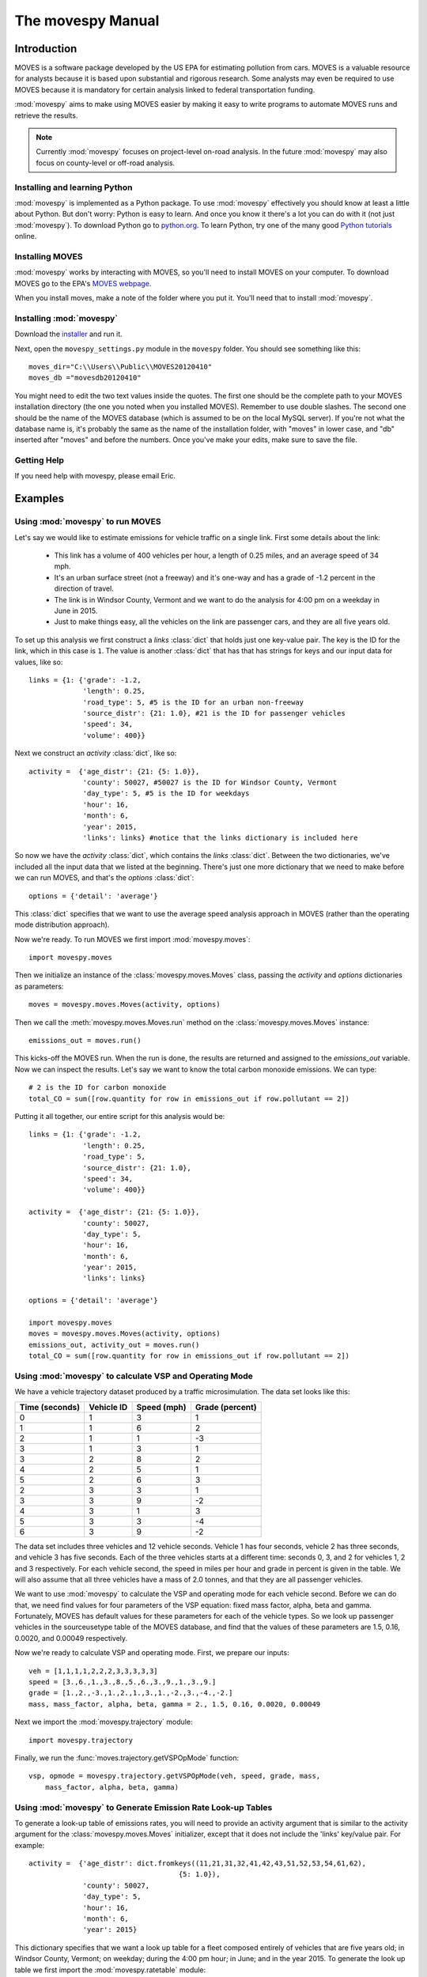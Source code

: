 
##################
The movespy Manual
##################



   


************
Introduction
************

MOVES is a software package developed by the US EPA for estimating pollution
from cars. MOVES is a valuable resource for analysts because it is based 
upon substantial and rigorous research. Some analysts may even be required 
to use MOVES because it is mandatory for certain analysis linked to federal
transportation funding. 

 
:mod:`movespy` aims to make using MOVES easier by making it easy to
write programs to automate MOVES runs and retrieve the results.

.. note::
    Currently :mod:`movespy` focuses on project-level on-road analysis. In the future
    :mod:`movespy` may also focus on county-level or off-road analysis.


Installing and learning Python
==============================

:mod:`movespy` is implemented as a Python package. To use :mod:`movespy` effectively you should know at least a little about Python. But don't worry: Python is easy to learn. And once you know it there's a lot you can do with it (not just :mod:`movespy`). To download Python go to `python.org`_. To learn Python, try one of the many good `Python tutorials`_ online.

.. _Python tutorials: http://www.google.com/search?q=python+tutorial
.. _Python.org: http://python.org/

Installing MOVES
================

:mod:`movespy` works by interacting with MOVES, so you'll need to install MOVES on your computer. To download MOVES go to the EPA's `MOVES webpage`_.

.. _MOVES webpage: http://www.epa.gov/otaq/models/moves/index.htm

When you install moves, make a note of the folder where you put it. You'll need that to install :mod:`movespy`.

Installing :mod:`movespy`
=========================

Download the installer_ and run it.

.. _installer: https://pypi.python.org/pypi/movespy

Next, open the ``movespy_settings.py`` module in the ``movespy`` folder. You 
should see something like this:

::

    moves_dir="C:\\Users\\Public\\MOVES20120410"
    moves_db ="movesdb20120410"
    
You might need to edit the two text values inside the quotes. The first one 
should be the complete path to your MOVES installation directory (the one 
you noted when you installed MOVES). Remember to use double slashes. The 
second one should be the name of the MOVES database (which is assumed to be 
on the local MySQL server). If you're not what the database name is, it's 
probably the same as the name of the installation folder, with "moves" in 
lower case, and "db" inserted after "moves" and before the numbers. Once 
you've make your edits, make sure to save the file.

Getting Help
============

If you need help with movespy, please email Eric.


********
Examples
********

Using :mod:`movespy` to run MOVES
=================================

Let's say we would like to estimate emissions for vehicle traffic on a single link. First some details about the link:

  - This link has a volume of 400 vehicles per hour, a length of 0.25 miles, and an average speed of 34 mph. 
  - It's an urban surface street (not a freeway) and it's one-way and has a grade of -1.2 percent in the direction of travel. 
  - The link is in Windsor County, Vermont and we want to do the analysis for 4:00 pm on a weekday in June in 2015. 
  - Just to make things easy, all the vehicles on the link are passenger cars, and they are all five years old.
  
To set up this analysis we first construct a `links` :class:`dict` that holds 
just one key-value pair. The key is the ID for the link, which in this case 
is ``1``. The 
value is another :class:`dict` that has that has strings for keys and our input 
data for values, like so::

    links = {1: {'grade': -1.2,
                 'length': 0.25,
                 'road_type': 5, #5 is the ID for an urban non-freeway
                 'source_distr': {21: 1.0}, #21 is the ID for passenger vehicles
                 'speed': 34,
                 'volume': 400}}
                 
Next we construct an `activity` :class:`dict`, like so::

    activity =  {'age_distr': {21: {5: 1.0}},
                 'county': 50027, #50027 is the ID for Windsor County, Vermont
                 'day_type': 5, #5 is the ID for weekdays
                 'hour': 16,
                 'month': 6,
                 'year': 2015,
                 'links': links} #notice that the links dictionary is included here

So now we have the `activity` :class:`dict`, which contains the `links` :class:`dict`. Between the two dictionaries, we've included all the input data that we listed at the beginning. There's just one more dictionary that we need to make before we can run MOVES, and that's the `options` :class:`dict`::

    options = {'detail': 'average'}
    
This :class:`dict` specifies that we want to use the average speed analysis approach in MOVES (rather than the operating mode distribution approach).

Now we're ready. To run MOVES we first import :mod:`movespy.moves`::

    import movespy.moves
    
Then we initialize an instance of the :class:`movespy.moves.Moves` class, passing the `activity` and `options` dictionaries as parameters::

    moves = movespy.moves.Moves(activity, options)

Then we call the :meth:`movespy.moves.Moves.run` method on the :class:`movespy.moves.Moves` instance::

    emissions_out = moves.run()
    
This kicks-off the MOVES run. When the run is done, the results are returned and assigned to the `emissions_out` variable. Now we can inspect the results. Let's say we want to know the total carbon monoxide emissions. We can type::

    # 2 is the ID for carbon monoxide 
    total_CO = sum([row.quantity for row in emissions_out if row.pollutant == 2])


Putting it all together, our entire script for this analysis would be::

    links = {1: {'grade': -1.2,
                 'length': 0.25,
                 'road_type': 5,
                 'source_distr': {21: 1.0}, 
                 'speed': 34,
                 'volume': 400}}
    
    activity =  {'age_distr': {21: {5: 1.0}},
                 'county': 50027, 
                 'day_type': 5, 
                 'hour': 16,
                 'month': 6,
                 'year': 2015,
                 'links': links}     

    options = {'detail': 'average'}
    
    import movespy.moves
    moves = movespy.moves.Moves(activity, options)
    emissions_out, activity_out = moves.run()
    total_CO = sum([row.quantity for row in emissions_out if row.pollutant == 2])
                 


Using :mod:`movespy` to calculate VSP and Operating Mode
========================================================

We have a vehicle trajectory
dataset produced by a traffic microsimulation. The data set looks like this:

============== ========== =========== ===============
Time (seconds) Vehicle ID Speed (mph) Grade (percent)
============== ========== =========== ===============
  0                 1            3            1
  1                 1            6            2
  2                 1            1           -3
  3                 1            3            1
  3                 2            8            2
  4                 2            5            1
  5                 2            6            3
  2                 3            3            1
  3                 3            9           -2
  4                 3            1            3
  5                 3            3           -4
  6                 3            9           -2
============== ========== =========== ===============                    

The data set includes
three vehicles and 12 vehicle seconds. Vehicle 1 has four seconds, 
vehicle 2 has three seconds, and vehicle 3 has five seconds. Each of the 
three vehicles starts at a different time: seconds 0, 3, and 2 for vehicles
1, 2 and 3 respectively. For each vehicle second, the speed in miles per hour
and grade in percent is given in the table. We will also assume that 
all three vehicles have a mass of 2.0 tonnes, and that they are all 
passenger vehicles.

We want to use :mod:`movespy` to calculate the VSP and operating mode for 
each vehicle second. Before we can do that, we need find values for 
four parameters of the VSP equation: fixed mass factor, alpha, beta and gamma.
Fortunately, MOVES has default values for these parameters for each of the 
vehicle types. So we look up passenger vehicles in the sourceusetype table 
of the MOVES database, and find that the values of these parameters are 
1.5, 0.16, 0.0020, and 0.00049 respectively. 

Now we're ready to calculate VSP and operating mode. First, we prepare
our inputs::

    veh = [1,1,1,1,2,2,2,3,3,3,3,3]
    speed = [3.,6.,1.,3.,8.,5.,6.,3.,9.,1.,3.,9.]
    grade = [1.,2.,-3.,1.,2.,1.,3.,1.,-2.,3.,-4.,-2.]
    mass, mass_factor, alpha, beta, gamma = 2., 1.5, 0.16, 0.0020, 0.00049    

Next we import the :mod:`movespy.trajectory` module::

    import movespy.trajectory
    
Finally, we run the :func:`moves.trajectory.getVSPOpMode` function::

    vsp, opmode = movespy.trajectory.getVSPOpMode(veh, speed, grade, mass, 
        mass_factor, alpha, beta, gamma)

                                              
Using :mod:`movespy` to Generate Emission Rate Look-up Tables 
=============================================================

To generate a look-up table of emissions rates, you will need to provide an activity argument that is similar
to the activity argument for the :class:`movespy.moves.Moves` initializer, except that it does not include 
the 'links' key/value pair. For example::

    activity =  {'age_distr': dict.fromkeys((11,21,31,32,41,42,43,51,52,53,54,61,62),
                                        {5: 1.0}),
                 'county': 50027,
                 'day_type': 5,
                 'hour': 16,
                 'month': 6,
                 'year': 2015}
                 
This dictionary specifies that we want a look up table for a fleet composed entirely of vehicles that 
are five years old; in Windsor County, Vermont; on weekday; during the 4:00 pm hour; in June; and 
in the year 2015. To generate the look up table we first import the :mod:`movespy.ratetable` module::

    import movespy.ratetable
    
Then we run the :func:`movespy.ratetable.getRateTable` function, with our activity dictionary as the argument::

    table = movespy.ratetable.getRateTable(activity)
    
The result is a nested dict with keys for pollutant, source type, and operating mode. The 
values are emissions rates in either grams or kJ per vehicle-hour. For example::

    >>> print table[1][21][3]
    123.456
    
If you want to create a flat file look up table, you could do::
     
    header = ['pollutant', 'source_type', 'op_mode', 'rate']    
          
    rows = []
    
    for pollutant in table:
        for source_type in table[pollutant]:
            for op_mode in table[pollutant][source_type]:
            
                rate = table[pollutant][source_type][op_mode]
                
                rows.append(dict(pollutant = pollutant,
                                 source_type = source_type,
                                 op_mode = op_mode,
                                 rate = rate))
                                 
                                 
    import csv
    with open('table.csv', 'wb') as f:
        
        d = csv.DictWriter(f, header)
        
        d.writeheader()
        
        d.writerows(rows)
        



**********************************
Moves Class Initializer Parameters
**********************************

Before you can run MOVES you need to construct the `<activity>` and `<options>` 
parameters
for the :class:`Moves` class initializer. Study this section to learn the structure for each.

.. glossary::
  :sorted:

  <volume>
    A real number giving the volume in vehicles per hour.  

  <activity>
    A mapping::

        {'county':<county_id>,
         'year':<year>,
         'month':<month>,
         'hour':<hour>,
         'day_type':<day_type_id>,
         'age_distr':<age_distr>
         'links':<links>}

    This is the root level of the `<activity>` parameter.
         
  <age>
    An integer between 0 and 30. Zero means new, and 30
    means 30 years old.  

        
  <age_distr>
    A mapping::

        {<source_type_id>:<source_type_age_distr>,
         ...,
        <source_type_id>:<source_type_age_distr>}  


  <county_id>
    An integer identifying the county. Find this in the county table of the MOVES database.   


  <day_type_id>
    An integer for the day type. 5 for weekday, and 2 for weekend. 


  <detail>
    One of ``'average'``, ``'opmode'``, or ``'driveschedule'``.
        

  <hour>
    An integer for the hour (0 = midnight).
        

  <length>
    A real number giving the length of the link in miles. This value (in miles) should always 
    be less than <speed> (in mph).

    .. note::
      If the value of `<length>` is greater than the value of `<speed>` the results will
      not be correct. A work-around is to adjust the values of `<length>` and `<volume>`
      so that their product remains constant and `<length>` is less than `<speed>`.

        
  <link>
    A mapping::

        {'road_type':<road_type_id>,
         'length':<length>,
         'volume':<volume>,
         'speed':<speed>,
         'grade':<grade>,
         'source_distr':<source_distr>,
         'opmode_distr':<opmode_distr>,
         'driveschedule':<driveschedule>}
        
    The ``'opmode_distr'`` key and its value are only required if the value for
    the ``'detail'`` key in the `<options>` dictionary is ``'opmode'``.
    The ``'driveschedule'`` key and its value are only required if the value for
    the ``'detail'`` key in the `<options>` dictionary is ``'driveschedule'``.


  <link_id>
    An arbitrary positive integer identifying the link


  <links>
    A mapping::

        {<link_id>:<link>,
         ...,
         <link_id>:<link>}
         
         
  <month>
    An integer for the month (1 = January).
       

  <opmode_distr>
    A mapping::

        {<source_type_id>:<source_type_opmode_distr>,
         ...,
         <source_type_id>:<source_type_opmode_distr>}
       
       
  <opmode_id>
    One of the following integers: 0,1,11,12,13,14,15,16,21,22,23,24,25,27,28,29,30,
    33,35,37,38,39,40,501. 

    .. note::
      Values of `<opmode_id>` must be calculated as by the `getOpMode` function in the
      movespy.trajectory module. Note in particular that when speed == 0.0 the opmode is
      always 501, regardless of the pollutant or process you may be interested in.

       
  <options>
    A mapping::

        {'detail':<detail>,
         'pollutants':<pollutants>,
         'breakdown':<breakdown_selections>}
         
    This is the root level of the `<options>` parameter. The `'pollutants'` key 
    is optional. If it is not included then all pollutants 
    will be calculated. The `'breakdown'` key 
    is optional. If it is not included the output will be disaggregated by link and pollutant
    only.     


  <pollutants>
    A sequence of integers identifying pollutants to be calculated. Find these in the pollutant 
    table in the MOVES database. If the list is empty, no pollutants will be calculated.

    .. note::
      The calculation of many pollutants depends on
      the calculation of other pollutants. To get correct results, all dependencies must
      be included in this sequence. Dependencies are not documented yet (at least not here). 
      To be safe,
      calculate all pollutants by not including the ``'pollutants'`` key in the `<options>`
      dictionary. 


  <proportion>
    A real number between 0 and 1. 


  <road_type>
    An integer identifying the road type. Find this in the table roadtype in the MOVES database.
    Note that :mod:`movespy` currently support only on-road analysis.
       
       
  <source_distr>
    A mapping::

        {<source_type_id>:<proportion>,
         ...,
         <source_type_id>:<proportion>}

    For keys not given the proportion is assumed to be zero. Proportions should sum to one.
       
        
  <source_type_age_distr>
    A mapping::

        {<age>:<proportion>,
         ...,
         <age>:<proportion>}

    For keys not included, the proportion is assumed to be zero. Proportion
    values should sum to one.


  <source_type_id>
    An integer identifying the source type. Find this in the sourceusetype table of the
    MOVES database.


  <source_type_opmode_distr>
    A mapping::

        {<opmode_id>:<proportion>,
         ...,
         <opmode_id>:<proportion>}

    For keys not given the proportion is assumed to be zero. Proportions should sum to one.


  <speed>
    A real number giving the average speed in miles per hour
    
  <breakdown_selections>
    An iterable::
    
        [<breakdown_selection>, ...]
        
    Specifies by which fields the output should be disaggregated.

  <breakdown_selection>
    One of `'model_year'`, `'fuel'`, `'process'`, or `'source'`. 
    
  <driveschedule>
    A sequence of tuples. Each tuple contains two items: Speed in miles per hour (a float), 
    and grade in percent (a float). Represents a vehicle trajectory. Must be sorted by time, and
    observations must be one second apart.    
  
  
      







